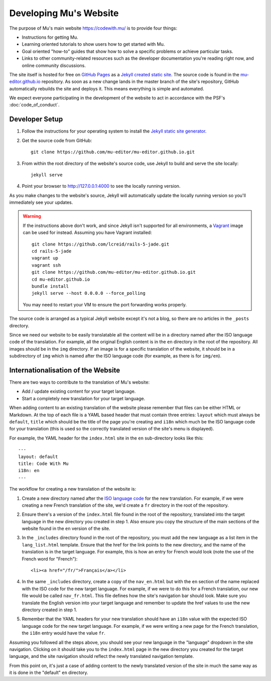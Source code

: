 Developing Mu's Website
-----------------------

The purpose of Mu's main website `https://codewith.mu/ <https://codewith.mu>`_
is to provide four things:

* Instructions for getting Mu.
* Learning oriented tutorials to show users how to get started with Mu.
* Goal oriented "how-to" guides that show how to solve a specific problems or
  achieve particular tasks.
* Links to other community-related resources such as the developer
  documentation you're reading right now, and online community discussions.

The site itself is hosted for free on
`GitHub Pages <https://pages.github.com/>`_ as a `Jekyll created static
site <https://jekyllrb.com/>`_. The source code is found in the
`mu-editor.github.io <https://github.com/mu-editor/mu-editor.github.io>`_
repository. As soon as a new change lands in the master branch of the site's
repository, GitHub automatically rebuilds the site and deploys it. This means
everything is simple and automated.

We expect everyone participating in the development of the website to act in
accordance with the PSF's :doc:`code_of_conduct`.

Developer Setup
+++++++++++++++

1. Follow the instructions for your operating system to install the
   `Jekyll static site generator <https://jekyllrb.com/docs/installation/>`_.
2. Get the source code from GitHub::

     git clone https://github.com/mu-editor/mu-editor.github.io.git
3. From within the root directory of the website's source code, use Jekyll to
   build and serve the site locally::

     jekyll serve
4. Point your browser to `http://127.0.0.1:4000 <http://127.0.0.1:4000>`_ to
   see the locally running version.

As you make changes to the website's source, Jekyll will automatically update
the locally running version so you'll immediately see your updates.

.. warning::
    
    If the instructions above don't work, and since Jekyll isn't supported for
    all environments, a `Vagrant <https://www.vagrantup.com/>`_ image can be
    used for instead. Assuming you have Vagrant installed::

        git clone https://github.com/lcreid/rails-5-jade.git
        cd rails-5-jade
        vagrant up
        vagrant ssh
        git clone https://github.com/mu-editor/mu-editor.github.io.git
        cd mu-editor.github.io
        bundle install
        jekyll serve --host 0.0.0.0 --force_polling

    You may need to restart your VM to ensure the port forwarding works
    properly.

The source code is arranged as a typical Jekyll website except it's not a blog,
so there are no articles in the ``_posts`` directory.

Since we need our website to be easily translatable all the content will be in
a directory named after the ISO language code of the translation. For example,
all the original English content is in the ``en`` directory in the root of the
repository. All images should be in the ``img`` directory. If an image is for
a specific translation of the website, it should be in a subdirectory of
``img`` which is named after the ISO language code (for example, as there is
for ``img/en``).

Internationalisation of the Website
+++++++++++++++++++++++++++++++++++

There are two ways to contribute to the translation of Mu's website:

* Add / update existing content for your target language.
* Start a completely new translation for your target language.

When adding content to an existing translation of the website please remember
that files can be either HTML or Markdown. At the top of each file is a YAML
based header that must contain three entries: ``layout`` which must always
be ``default``, ``title`` which should be the title of the page you're creating
and ``i18n`` which much be the ISO language code for your translation (this is
used so the correctly translated version of the site's menu is displayed).

For example, the YAML header for the ``index.html`` site in the ``en``
sub-directory looks like this::

    ---
    layout: default
    title: Code With Mu
    i18n: en
    ---

The workflow for creating a new translation of the website is:

1. Create a new directory named after the
   `ISO language code <https://en.wikipedia.org/wiki/ISO_639-1>`_ for the new
   translation. For example, if we were creating a new French translation of
   the site, we'd create a ``fr`` directory in the root of the repository.
2. Ensure there's a version of the ``index.html`` file found in the root of the
   repository, translated into the target language in the new directory you
   created in step 1. Also ensure you copy the structure of the main sections
   of the website found in the ``en`` version of the site.
3. In the ``_includes`` directory found in the root of the repository, you must
   add the new language as a list item in the ``lang_list.html`` template.
   Ensure that the href for the link points to the new directory, and the
   name of the translation is in the target language. For example,
   this is how an entry for French would look (note the use of the French word
   for "French")::

     <li><a href="/fr/">Français</a></li>
4. In the same ``_includes`` directory, create a copy of the ``nav_en.html``
   but with the ``en`` section of the name replaced with the ISO code for the
   new target language. For example, if we were to do this for a French
   translation, our new file would be called ``nav_fr.html``. This file defines
   how the site's navigation bar should look. Make sure you translate the
   English version into your target language and remember to update the href
   values to use the new directory created in step 1.
5. Remember that the YAML headers for your new translation should have an
   ``i18n`` value with the expected ISO language code for the new target
   language. For example, if we were writing a new page for the French
   translation, the ``i18n`` entry would have the value ``fr``.

Assuming you followed all the steps above, you should see your new language in
the "language" dropdown in the site navigation. Clicking on it should take you
to the ``index.html`` page in the new directory you created for the target
language, and the site navigation should reflect the newly translated
navigation template.

From this point on, it's just a case of adding content to the newly translated
version of the site in much the same way as it is done in the "default"
``en`` directory.
